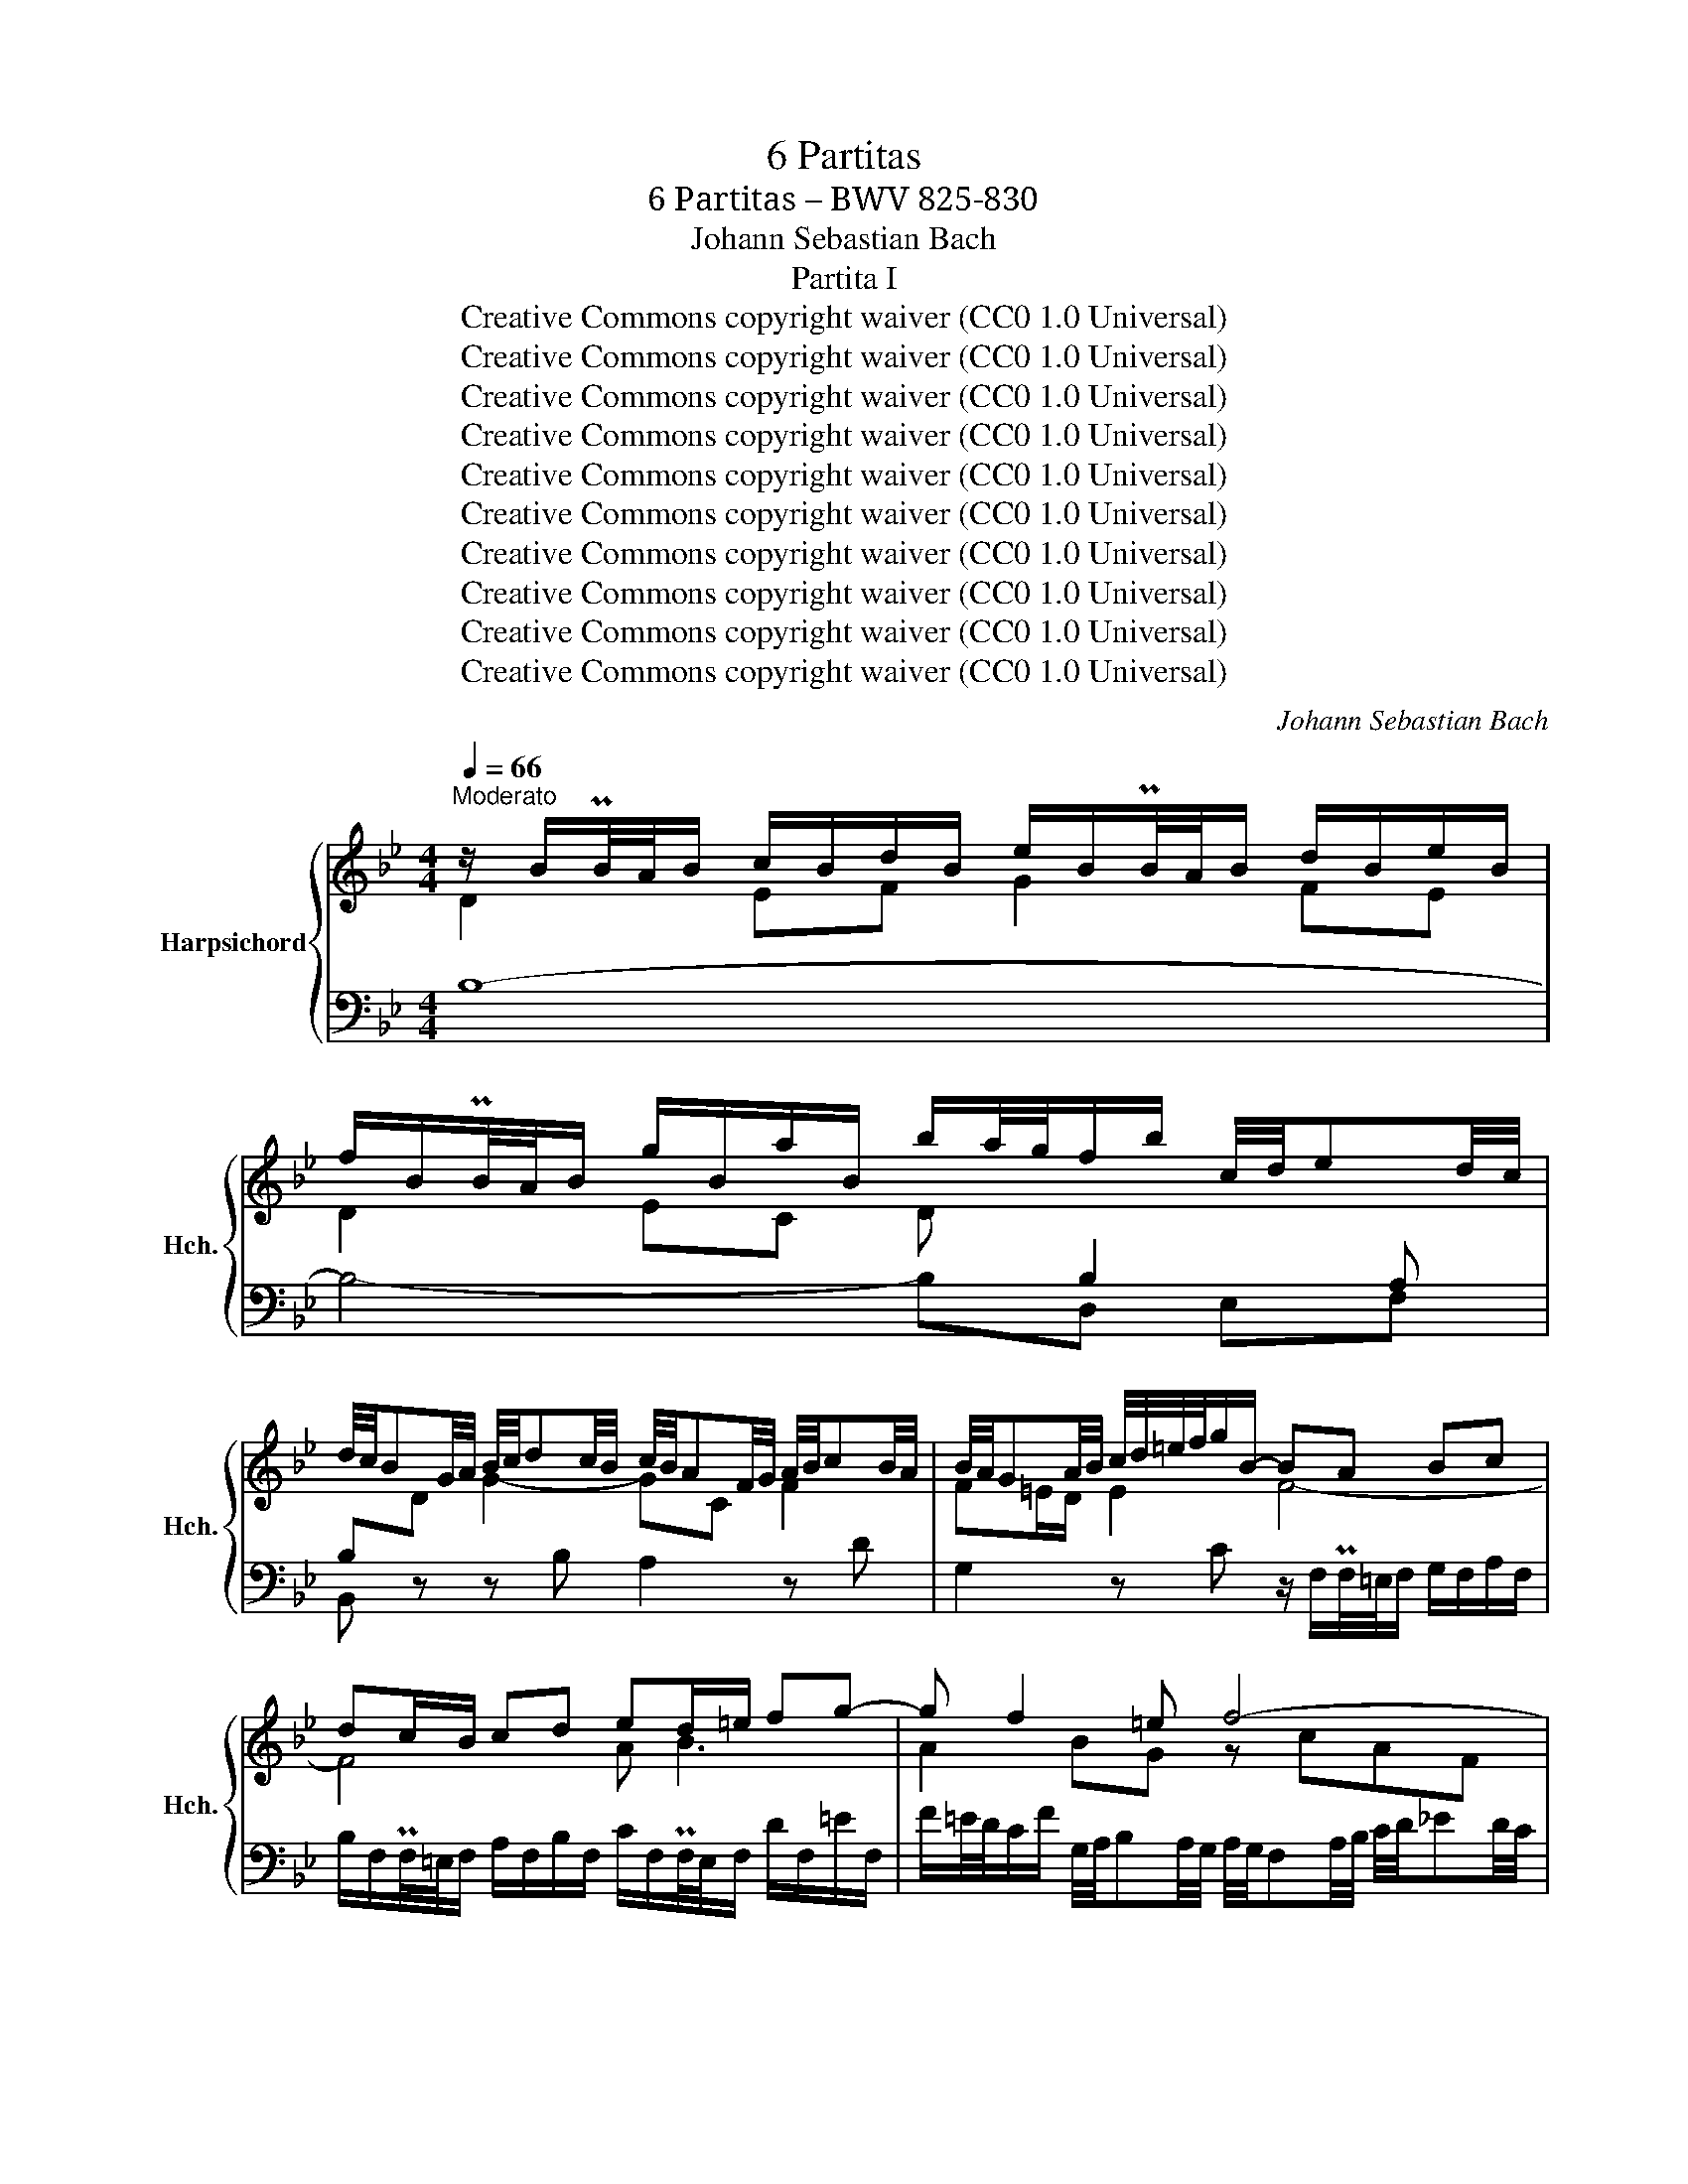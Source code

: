 X:1
T:6 Partitas
T:6 Partitas – BWV 825-830
T:Johann Sebastian Bach
T:Partita I
T:Creative Commons copyright waiver (CC0 1.0 Universal)
T:Creative Commons copyright waiver (CC0 1.0 Universal)
T:Creative Commons copyright waiver (CC0 1.0 Universal)
T:Creative Commons copyright waiver (CC0 1.0 Universal)
T:Creative Commons copyright waiver (CC0 1.0 Universal)
T:Creative Commons copyright waiver (CC0 1.0 Universal)
T:Creative Commons copyright waiver (CC0 1.0 Universal)
T:Creative Commons copyright waiver (CC0 1.0 Universal)
T:Creative Commons copyright waiver (CC0 1.0 Universal)
T:Creative Commons copyright waiver (CC0 1.0 Universal)
C:Johann Sebastian Bach
Z:Creative Commons copyright waiver (CC0 1.0 Universal)
%%score { ( 1 2 6 7 ) | ( 3 4 5 ) }
L:1/8
Q:1/4=66
M:4/4
K:Bb
V:1 treble nm="Harpsichord" snm="Hch."
V:2 treble 
V:6 treble 
V:7 treble 
V:3 bass 
V:4 bass 
V:5 bass 
V:1
"^Moderato" z/ B/PB/4A/4B/ c/B/d/B/ e/B/PB/4A/4B/ d/B/e/B/ | %1
 f/B/PB/4A/4B/ g/B/a/B/ b/a/4g/4f/b/ c/4d/4ed/4c/4 | %2
 d/4c/4BG/4A/4 B/4c/4dc/4B/4 c/4B/4AF/4G/4 A/4B/4cB/4A/4 | B/4A/4GA/4B/4 c/4d/4=e/4f/4g/B/- BA Bc | %4
 dc/B/ cd ed/=e/ fg- | g f2 =e f4- | ff dB eg c'2- | c'f b2- ba/g/ a/^f/g | ^ff ga Bg ab | %9
 cedc B/4c/4dc/4B/4 A/4B/4cB/4A/4 | B/d/Pd/4c/4d/ b2- ba- a/gf/ | %11
 =e/c/Pc/4=B/4c/ d/c/e/c/ f/c/Pc/4B/4c/ e/c/f/c/ | %12
 g/4f/4=ed/4c/4 b/4a/4gf/4e/4 c'/4e/4f/4g/4f/4e/4f/4d/4 Pe>f | %13
 f3/2A/4B/4 c/4d/4_ed/4c/4 d/4c/4Bd/4e/4 f/4g/4_ag/4f/4 | %14
 g/4f/4ed/4e/4 f/4g/4a/4b/4c'/e/ f/4e/4dc/4d/4 e/4f/4g/4a/4b/d/ | %15
 e/4d/4cd/4e/4 d/4c/4B/4A/4B/4A/4G/4F/4 d2- d>c | B/A/g fe db ag | fedc d/4c/4B/e/4d/4c/ BPA/>B/ | %18
[Q:1/4=65]"^.5" B/B/PB/4A/4B/ c/B/d/B/ e/B/PB/4A/4B/ d/B/e/B/ | %19
 f/B/PB/4A/4B/ g/B/a/B/[Q:1/4=64] b/a/4g/4f/b/ g/b/[Q:1/4=62]f/a/ | !fermata!b8 |][Q:1/4=84] f/ | %22
 f/d/B/A/ B/d/F/B/ D/F/B,/D/ F/ _A/d/f/ | g/e/B/A/ B/e/G/B/ E/G/B,/E/ G/ B/e/g/ | %24
 a/e/c/B/ c/e/A/c/ E/A/C/E/ A/ c/e/a/ | b/f/d/c/ d/f/B/d/ F/B/D/F/ z/ GF/ | %26
 z/ c/=E/D/ E/G/C/E/ z/ A,/C/_E/ D/C/c/D/ | E/G/c/=B/ c/e/A/c/ ^F/A/ c/e/ d/c/a/c/ | %28
 z/ c/B/A/ B/d/=e/f/ g/c/B/A/ B/g/B/f/ | B/f/=e/d/ e/g/a/b/ c'/f/e/d/ e/c'/e/b/ | %30
 =e/b/a/g/ f/a/e/a/ d/a/d/c/ B/d/A/d/ | G/a/g/f/ =e/g/d/g/ c/g/c/B/ A/c/G/c/ | %32
 F/g/f/=e/ d/f/c/f/ B/f/B/A/ G/B/F/B/ | P=E2 z C FG/A/ BPA/G/ | A2 z/ C/F/G/ A/F/=B/c/ d/F/c/B/ | %35
 c2 z G cd/=e/ fPe/d/ | =ef/g/ _aPg/f/ ga/b/ c'Pb/a/ | b/g/=e/c/ B/G/c/e/ f/c/A/F/ z/ G/B/e/ | %38
 f>_e d>d z/ d/c z/ A/B | %39
 AF z/ F=E/"^Need double dot to make\nthis bar complementary  to\nthe anacrucis\n" F7/2 :: c/ | %41
 c/A/F/=E/ F/A/C/F/ A,/C/[I:staff +1] F,/A,/C/[I:staff -1] _E/A/B/ | %42
 c/A/E/D/ E/A/C/E/ A,/C/[I:staff +1] ^F,/A,/D/[I:staff -1] ^F/A/c/ | B4- B/B/A/G/ A/c/^F/G/ | %44
 ^F2 C/E/A,/C/ ^F,/A,/D/F/ G/D/A/D/ | B2 F/_A/D/F/ =B,/D/G/=B/ c/G/d/G/ | %46
 E/G/A/=B/ c/e/_B/e/ _A/e/A/G/ F/A/E/A/ | D/F/G/A/ B/d/_A/d/ G/d/G/F/ E/G/D/G/ | %48
 C/E/F/G/ _A/c/G/c/ F/c/F/E/ D/F/C/F/ |[I:staff +1] P=B,2[I:staff -1] z G, CD/E/ FPE/D/ | %50
 E2 z/ G,/C/D/ E/C/^F/G/ A/C/G/F/ | G2 z D GA/=B/ cPB/A/ | =Bc/d/ ePd/c/ de/f/ gPf/e/ | %53
 f/d/=B/G/ F/D/G/B/ c/G/E/C/ z/ D/F/B/ | c/G/E/C/ E/G/c/d/ e/c/A/G/ A/c/F/c/ | %55
 d/f/B/A/ B/d/f/g/ _a/f/d/c/ d/f/B/f/ | g/b/e/d/ c/g/a/b/ c'/f/e/d/ e/f/c/e/ | %57
 d/_A/G/F/ =E/G/B/G/ =A/_e/d/c/ d/B/F/A/ | B/d/f/g/ _a/f/d/B/ z/ B/e/g/ b/g/=e/_d/ | %59
 z/ c/_e/a/ c'/a/_g/e/ d/b/=g/=e/ f/B/A/_e/ | %60
 d/_A/G/c/ B/F/E/=A/"^Need double dot to make\nthis bar complementary  to\nthe anacrucis\n" [DFB]7/2 :| %61
[M:3/4][Q:1/4=108] B | (3BdA (3BFB (3dfA | (3BdA (3BGB (3egA | (3Bfc (3dBd (3fbd | %65
 (3gAc (3fGB (3eFA | d2- (3dBd (3fdc | (3BdA (3BGB (3dgb | =e2- (3ece (3ged | %69
 (3c=e=B (3cAc (3eac' | f2- (3fdf a2- | (3adc (3Bdg (3cBA- | (3ABA (3GB=e (3AGF- | %73
 (3FGF (3=EGc (3FED | =E3 z/ =e/ Pe3/2d/4e/4 | (3fcA F>f Pf3/2=e/4f/4 | (3g=eB G>g Pg3/2f/4g/4 | %77
 (3_a=ef (3dfa (3=bc'f | (3=edc (3gec (3BAG | (3AcG (3AFA (3cfG | (3FA=E (3FDF (3AdE | %81
 (3DFC (3DB,D (3FBC | B,2- B,>G B,>G | PB,2- B,>B, (3GA,B, | (3A,CB, (3CF=E (3BAG | %85
 (3FA=E (3FCF (3AcE | (3FA=E (3FCF (3AcE | (3FA=E (3FCF (3Ac_E | (3DBG P=E3 F | %89
"^Add quaver rest\nto make full bar\n" [A,CF]4 z :: F | (3FA=E (3FCF (3AcG | (3AcG (3A^FA (3ceB | %93
 (3ceB (3cAc (3^fad | (3bc'e (3abd (3gac | P^f2- (3fdf (3adc | (3BdA (3BGB (3dgb | %97
 e2- (3ece (3gcB | (3AcG (3AFA (3cfa | d2- (3dBd (3fB_A | G>f e>b _a>d | E>d c>g f>=B | %102
 C>_B A>e d>G | (3^FAc (3edc a z | (3DGB (3dcB b z | (3^C=EG (3BAG =e>G | (3^FGA (3DFA (3cBA | %107
 (3gfe (3dcB (3Ac^F | G3 z/ B/ D>E | (3F_AE (3FAd f>A | (3GBF (3GBe g2- | (3gfe (3def (3GAB | %112
"^add dot" PA3 z/ A/ PA3/2G/4A/4 | (3BFD B,>B PB3/2A/4B/4 | (3cAE C>c Pc3/2B/4c/4 | %115
 (3_dAB (3GBd (3=efB | (3PAGF _e2- (3edc | (3_dgc (3dAB (3PE=DE | (3DFC (3DB,D (3FBE | %119
 (3FBE (3FDF (3BdA | (3BdA (3BFB (3df_A | (3Gec PA3 B | %122
"^duraton of bar is complementary\nto anacrusis, but I have hidden \nextra quaver to match IMSLP00789\n" [DFB]4 x |] %123
[M:3/4][Q:1/4=58] d>d d-d/4c/4B/4A/4 B/d/f/G/ | M_A>A A-A/4B/4A/4G/4 A/d/f/A/ | %125
 G/e/4d/4c/4d/4e/ F/d/A/B/ E/A/4B/4c/E/ | PE>D- DD/4F/4E/4D/4 E/4F/4G/4A/4B/G/ | %127
 F/=E/G/c/ c-c/4d/4_e/4d/4 c/B/A/4B/4G/ | G/^F/A/c/4e/4 e3/2d/4c/4 d/4c/4B/c/4B/4A/ | %129
 B3/4(3A/8G/8^F/8G/A/ B/G/4A/4B/4c/4d/ d/=e/4f/4g/4f/4e/4f/4 | %130
 g/4c/4B/4A/4B/g/"_tidier to\nmerge stems\non quaver\n" g-g/4f/4=e/4d/4 c/B/PB/A/ | %131
 A/C/4=E/4F/A/ A/F/4G/4A/c/ c/A/4B/4c/f/ | f/a/4g/4f/4=e/4d/ c/f/4e/4d/4c/4B/ A/c/4B/4A/4G/4F/ | %133
 d/4c/4B/4A/4B/G/ F3/4(3G/8F/8=E/8F/4D/4B/ PE>F | F2 F4 :: %135
 c>c c-c/4d/4c/4B/4 c/4B/4A/4B/4A/4G/4A/8G/8F/4 | %136
 f>f f-f/4g/4f/4e/4 f/4e/4d/4e/8d/8c/8d/8c/8B/8c/4A/4 | B/F/4A/4B/d/ e2 e/c/4d/4e/4d/4c/ | %138
 d>d d-d/4c/4B/4A/4 B/4F/4B/4c/4d/4e/4f/4g/4 | _a/4g/4f/4e/4d/4e/4f/ =B/d/f/a/ Pg-g/4f/4e/4d/4 | %140
 e/4d/4c/4B/4_A/4B/4c/ F/A/c/e/ Pd3/2c/4=B/4 | c/E/PE/4D/4E/ A/^F/PF/4=E/4F/ _e/=B/PB/4A/4B/ | %142
 c>c"_tidier to\nmerge stems\non quaver\n" c-c/4G/4A/4B/4 c/4d/4c/4B/4c/d/ | %143
"^I can not find a close match in Musescore for the \nornament in IMSLP 00789.  The symbol I have used\nmatches Barennreiter IMSLP03276 and is probably equivalent\nCzerny IMSLP62200 uses a trill line for the full duration of the\nnote, with intital grace note below\n" Pe6- | %144
 e6- | e/d/4c/4d/b/- b/a/4g/4a/c/- c/B/4A/4B/g/ | BPA/4G/4A/4c/4 F4- | %147
 F/B,/4C/4D/F/ F/D/4E/4F/_A/ A2- | A/G/4_A/4B/_d/ d/B/4c/4d/g/ g/B/=A/B/- | %149
 B/4D/4E/4F/4G/4A/4B/4c/4 d/e/4d/4c/4d/4e/4c/4 B/G/MA/B/ | B2 B4 |][M:3/4][Q:1/4=160] dBABFB | %152
 dBeBfB | cAGAFA | cFdFeF | d_AeGfF | gfaebd | cedcdB | cAGAFe | dBABFB | dBeBfB | cAGAFA | %162
 cFdFeF | dc=eBfA | GBFB=EB | AcAFC=E |1 F3 G/A/ B/A/B/c/ :|2 F6 |: af=efcf | afbfaf | gedece | %171
 fdfcf=B | c_e^fcac | Ac^FcDc | BedBcA | G3 A/B/ A/G/F/E/ | DBABfB | _aBgBfB | EBABgB | EBFBGB | %180
 cBd_AeG | fegdac | bagfed | cBAGFE |[I:staff +1] D[I:staff -1]fgfcf | =BfAfGf | %186
[I:staff +1] C[I:staff -1]efeBe | AeGeFe | dfdBFA |1 B2- B/c/d/e/ f/=e/f/g/ :|2 B6 |] %191
[M:3/4] B4 F2 | G2 _A2 z2 | G2 e2 d2 | c2 BAGF | B4 F2 | G2 _A2 z2 | G2 e2 d2 |{d} [Ac]6 :: f4 c2 | %200
 d2 e2 z2 | ^F2 d2 c2 | B2 AB G2 | e4 d2 | g2 f2 z2 |{B} A4 [FB]2 | %206
"^add matching \nrepeat mark\n" [FB]6 :| %207
[M:4/4]"^Correct misspelling of \"Gique\"" f2[I:staff +1] B,2 B,,2[I:staff -1] f2 | g2 _A2 G2 g2 | %209
 c2 _G2 F2 c2 | d2[I:staff +1] B,2 B,,2[I:staff -1] d2 | g2 A2 PG2 F2 | =E2 G2 C2 =e2 | %213
 f2 G2 PF2 =E2 | D2 F2 B,2 d2 | =e2 _D2 C2 e2 | f2 _D2 C2 f2 | g2 _D2 C2 g2 | _a2 _D2 C2 a2 | %219
 =B2[I:staff +1] _A,2 G,2[I:staff -1] B2 | c2[I:staff +1] _D,2 C,2[I:staff -1] B2 | %221
 _A2[I:staff +1] =B,2 C2 C,2 | F,,2[I:staff -1] F2 f4 :: a2 E2[I:staff +1] F,2[I:staff -1] a2 | %224
 b2 _A2[I:staff +1] B,2[I:staff -1] b2 | g2 B2 A2 g2 | ^f2 G2 A2 f2 | g2 E2 D2 g2 | a2 E2 D2 a2 | %229
 b2 E2 D2 b2 | c'2 E2 D2 c'2 | b2 ^f2 g2 ^c2 | d2 G2 ^F2 _E2 | D2 ^C2 D2[I:staff +1] D,2 | %234
 G,,2 D,2 G,2 B,2 |[I:staff -1] D2 F2 B2 d2 | E2 B2 g2 D2 | C2 F2 B,2 =e2 | f2 F2 f2 F2 | %239
 e2 F2 e2 F2 | d2 F2 d2 F2 | _d2 =E2 d2 E2 | c2 _E2 c2 E2 | _c2 D2 c2 D2 | B2 _D2 B2 D2 | %245
 A2 C2 A2 C2 | =G2 B,2 G2 B,2 | A2[I:staff +1] _G,2 F,2[I:staff -1] A2 | %248
 B2[I:staff +1] _G,2 F,2[I:staff -1] B2 | c2[I:staff +1] _G,2 F,2[I:staff -1] c2 | %250
 _d2[I:staff +1] _G,2 F,2[I:staff -1] d2 | =e2[I:staff +1] _D,2 C,2[I:staff -1] e2 | %252
 f2[I:staff +1] _G,,2 F,,2[I:staff -1] _e2 | _d2[I:staff +1] =E,2 F,2 F,,2 | %254
 B,,2[I:staff -1] B2 b4 |] %255
V:2
 D2 EF G2 FE | D2 EC D[I:staff +1] B,2 A, | B,[I:staff -1]D G2- GC F2 | F=E/D/ E2 F4- | F4 A B3 | %5
 A2 BG z cAF | B4- B2 z e | d2 z d c2- c>B | A/D/PD/4^C/4D/ =E/D/^F/D/ G/D/PD/4C/4D/ F/D/G/D/ | %9
 AcBA- AG- G^F | G z z/ d/Pd/4c/4d/ g/cc/ dB- | B=E FG AF GA | B=E FG A2 G2 | %13
 A[I:staff +1]C A,F, B,4- | B,G, C2- CF, B,2- | B,A,/G,/ A,2[I:staff -1] z/4 F/4G/4A/4B/F/ G/D/E- | %16
 Ee dc Bd cB | Ac B2- BC DE | DD EF z EDC | B,F EE D d[ce][ce] | [Bdf]8 |] x/ | x8 | x8 | x8 | x8 | %26
 x8 | x8 | x8 | x8 | x8 | x8 | x8 | x8 | z/ F/=E/D/[I:staff +1] C/B,/A,/G,/ x4 | %35
[I:staff -1] z/ A/G/F/ =E/D/C/_B,/ x4 | x8 | x8 | z/ B/A z/ A/B =E>F G>G | %39
 z/ =E/F/=B,/ C_B, [A,C]7/2 :: x/ | x8 | x8 | z/ A/G/^F/ G/B/D/=F/ E4 | z/ D/C/B,/ x6 | %45
 z/ G/F/E/ x6 | x8 | x8 | x8 | x8 | x/ C/=B,/A,/ z2 z4 | x8 | x8 | x8 | x8 | x8 | x8 | x8 | x8 | %59
 x8 | x15/2 :|[M:3/4] x | x6 | x6 | x6 | x6 | x6 | x6 | x6 | x6 | x6 | x6 | x6 | x6 | x6 | x6 | %76
 x6 | x6 | x6 | x6 | x6 | x6 | x6 | x6 | x6 | x6 | x6 | x6 | x6 | x5 :: x | x6 | x6 | x6 | x6 | %95
 x6 | x6 | x6 | x6 | x6 | x6 | x6 | x6 | x6 | x6 | x6 | x6 | x6 | x6 | x6 | x6 | x6 | x6 | x6 | %114
 x6 | x6 | x6 | x6 | x6 | x6 | x6 | x6 | x5 |][M:3/4] [FB]2 [FB] z z2 | F2 [DF] z z2 | E2 D2 x2 | %126
 x6 | x/ =E3/2 [EG] z x2 | x/ ^F3/2 [Fc] z x2 | x6 | x2 [GBc] z x2 | x6 | x6 | x6 | x6 :: %135
 [FA]2 [FA] z x2 | x2 [Bd] z x2 | x/ F3/2 z/ G/4A/4B/4A/4G/ A2 | z/4 c/4B/4A/4B [FB] x3 | x6 | x6 | %141
 x6 | x2 [CEG] x3 | x6 | x6 | x6 | x6 | x6 | x6 | x6 | x2 [DF]4 |][M:3/4] x6 | x6 | x6 | x6 | x6 | %156
 x6 | x6 | x6 | x6 | x6 | x6 | x6 | x6 | x6 | x6 |1 x6 :|2 x6 |: x6 | x6 | x6 | x6 | x6 | x6 | x6 | %175
 x6 | x6 | x6 | x6 | x6 | x6 | x6 | x6 | x6 | x6 | x6 | x6 | x6 | x6 |1 x6 :|2 x6 |][M:3/4] x6 | %192
 x6 | G2 A2 B2 | A2 x4 | F4 x2 | x6 | G2 A2 B2 | x6 :: A2 B2 c2 | B2 A2 G2 | ^F2 D2 A2 | %202
 G2 ^F2 G2 | B4 _A2 | G2 A2 B2 | F4 E2 | D6 :|[M:4/4] x8 | x8 | x8 | x8 | x8 | x8 | x8 | x8 | x8 | %216
 x8 | x8 | x8 | x8 | x8 | x8 | x8 :: x8 | x8 | x8 | x8 | x8 | x8 | x8 | x8 | x8 | x8 | x8 | x8 | %235
 x8 | x8 | x8 | x8 | x8 | x8 | x8 | x8 | x8 | x8 | x8 | x8 | x8 | x8 | x8 | x8 | x8 | x8 | x8 | %254
 x8 |] %255
V:3
 B,8- | B,4- B,D, E,F, | B,, z z B, A,2 z D | G,2 z C z/ F,/PF,/4=E,/4F,/ G,/F,/A,/F,/ | %4
 B,/F,/PF,/4=E,/4F,/ A,/F,/B,/F,/ C/F,/PF,/4E,/4F,/ D/F,/=E/F,/ | %5
 F/=E/4D/4C/F/ G,/4A,/4B,A,/4G,/4 A,/4G,/4F,A,/4B,/4 C/4D/4_ED/4C/4 | %6
 D/4C/4B,D/4E/4 F/4G/4_AG/4F/4 G/4F/4ED/4E/4 F/4G/4=A/4B/4c/E/ | %7
 F/4E/4DC/4D/4 E/4F/4G/4A/4B/D/ E/4D/4C/-C/4B,/4A,/4B,/4 C/4D/4E/4D/4C/4B,/4A,/4G,/4 | %8
 D/ z/ z z2[K:bass] D, z z2 | z/ D,/PD,/4^C,/4D,/ =E,/D,/^F,/D,/ G,B,,C,D, | %10
 G,, G,2 F, =E,F, B,,G,, | C, z z2 C, z z2 | z CD=E FB, CC, | F,, z z2 z F,D,B,, | %14
 E,2 z E, D,2 z G, | C,2 z F, B,,D, E,C, | %16
 F,/F,,/PF,,/4=E,,/4F,,/ G,,/F,,/A,,/F,,/ B,,/F,,/PF,,/4E,,/4F,,/ A,,/F,,/B,,/F,,/ | %17
 C,/F,,/PF,,/4=E,,/4F,,/ D,/F,,/_E,/F,,/ F,G,/E,/ F,F,, | z B,2 _A, B,B,A,G, | F,DDC B, x x2 | %20
 !fermata!B,,8 |] z/ | B,,2 z2 z4 | B,,2 z2 z4 | B,,2 z2 z4 | x2 x2 x2 B,A, | G,2 z2 ^F,2 z2 | %27
 G,2 z2 z4 | G,, G,2 F, =E, =E2 D | C C,2 B,, A,, A,2 G, | %30
 F,[I:staff -1]FAc B[I:staff +1]B,[I:staff -1]DF | %31
[I:staff +1] =E,[I:staff -1]=EGB A[I:staff +1]A,[I:staff -1]CE | %32
[I:staff +1] D,[I:staff -1]DFA G[I:staff +1]G,B,D | %33
 C,/C/B,/A,/ G,/F,/=E,/D,/ C,/A,/G,/F,/ E,/G,/C,/E,/ | C,, z z2 F,/=E,/D,/C,/ =B,,/G,/G,,/F,/ | %35
 C,, z z2 A,/C/[I:staff -1]F/E/[I:staff +1] _A,/D/C/=B,/ | %36
 G,/_B,/_D/C/ F,/C/B,/_A,/ =E,/B,/A,/G,/ F,/E,/=D,/C,/ |[I:staff -1] =EG[I:staff +1]CB, A,B,CC, | %38
 z/ D/C z/ C/D z/ A,/B, z/ F,/G, | z/ G,/_A,- A,G, F,7/2 :: z/ | F,,2 z2 z4 | ^F,,2 z2 z4 | %43
 G,,A,,B,,G,, C,B,,C,A,, | D,2 z2 z C,B,,A,, | G,,2 z2 z F,E,D, | %46
 C,[I:staff -1]CEG F[I:staff +1]F,_A,C | B,,B,[I:staff -1]DF E[I:staff +1]E,G,B, | %48
 _A,,_A,CE DD,F,A, | z/ G,/F,/E,/ D,/C,/=B,,/A,,/ G,,/E,/D,/C,/ B,,/D,/G,,/B,,/ | %50
 G,,, z G,/F,/E,/D,/ C,/_B,,/A,,/G,,/ ^F,,/D,/D,,/C,/ | %51
 z/[I:staff -1] E/D/C/[I:staff +1] =B,/A,/G,/F,/ E,/G,/C/D/ ^F,/[I:staff -1]E/D/C/ | %52
 G,/D/E/F/ A,/G/F/E/ =B,/F/E/D/ C/E/D/C/ | DF[I:staff +1]G,F, E,F,G,G,, | C,G,CB, A,CF,A, | %55
 B,,D,F,B, D[I:staff -1]F[I:staff +1]B,D |[I:staff -1] E[I:staff +1]DCB, A,CF,A, | %57
 B,DG,C F,B,E,F, | B,,_A,D[I:staff -1]F[I:staff +1] B,,B,[I:staff -1]EG | %59
[I:staff +1] B,,C[I:staff -1]EA B/[I:staff +1]D/C/B,/[I:staff -1] F[I:staff +1]F, | %60
 z[I:staff -1] E[I:staff +1]DC B,7/2 :|[M:3/4] z | B,3 z/ D/ B,>D | G,3 z/ E/ B,>E | %64
 D,3 z/ F/ D>F | E>E, D,>D C>C, | (3B,,D,A,, (3B,,F,,B,, (3D,F,A,, | G,,2- G,,>D, B,,>G,, | %68
 (3C,=E,=B,, (3C,G,,C, (3E,G,_B,, | A,,2- A,,>=E, C,>A,, | (3D,F,C, (3D,A,,D, (3F,A,C, | %71
 B,,>A, G,>B,, A,,>F, | G,,>F, =E,>G,, F,,>D, | =E,,>D, C,>E,, D,,>=B,, | %74
 (3C,,=E,,G,, (3C,=E,G, (3B,,A,,G,, | (3C,,F,,A,, (3C,F,A, (3C,B,,A,, | %76
 (3C,,G,,C, (3=E,G,B, (3E,D,C, | [C,,=B,,]2 z2 z2 | [C,,C,]2 z z/ C,/ D,>=E, | %79
 (3F,A,C (3F,A,C (3=E,A,C | (3D,F,A, (3D,F,A, (3C,F,A, | (3B,,D,F, (3B,,D,F, (3A,,D,F, | %82
 (3G,,B,,D, (3G,,B,,D, (3F,,B,,D, | (3=E,,G,,C, (3=E,G,F, (3E,D,C, | F,>D, A,,>B,, C,>C,, | %85
 F,,>C, A,,>C, F,,>A,, | D,,>C, A,,>C, F,,>A,, | A,,,>C, A,,>C, F,,>A,, | B,,,>B,, C,2 C,,2 | %89
 F,,4 z :: z | F,3 z/ A,/ C>_E | E,3 z/ ^F,/ A,>C | D,3 z/ A,/ D>^F | G>G, F,>F E>E, | %95
 (3D,^F,A,[I:staff -1] (3D^FA c[I:staff +1] z | (3G,,B,,D, (3G,B,D[I:staff -1] F[I:staff +1] z | %97
 (3C,E,G,[I:staff -1] (3CEG B[I:staff +1] z | (3F,,A,,C, (3F,A,C[I:staff -1] E[I:staff +1] z | %99
 (3B,,D,F, (3B,[I:staff -1]DF _A[I:staff +1] z | (3z ED (3CEG (3FDB,- | (3B,CB, (3_A,CE (3D=B,G,- | %102
 (3G,A,G, (3^F,A,C (3B,G,E,- | (3E,CA, (3^F,G,A, (3E,D,C, | (3B,,G,D, (3B,,C,D, (3G,,^F,,=E,, | %105
 D,,>^C, D,,>C, D,,>C, | D,,3 z/ E,/ D,>C, | B,,>^F, G,>C, D,>D,, | %108
 (3G,,B,,^F,, (3G,,D,,G,, (3B,,D,G,, | D,,2 z z/ B,,/ (3D,F,B,, | E,2- (3E,G,E, (3C,E,G,, | %111
 A,,>F, D>D, E,>C, | (3F,,A,,C, (3F,A,C (3E,D,C, | (3F,,B,,D, (3F,B,D (3F,E,D, | %114
 (3F,,C,F, (3A,CE (3A,G,F, | [F,,=E,]2 z2 z2 | [F,,-F,]2 (3F,,A,,C, (3F,G,A, | %117
 B,>A, B,>=E, F,>F,, | (3B,,D,E, (3F,D,C, (3B,,D,G, | G,,2 z2 z2 | (3D,,B,,C, (3D,C,B,, (3F,D,B,, | %121
 E,,>E, F,2 F,,2 | B,,4 x |][M:3/4] D2 B,2 z2 | D2 B,2 z2 | B,2 B,2 C2 | C2 [F,B,]2 z2 | %127
 C2 G,2 z2 | C2 A,2 z2 | D2 G,2 z2 | C2 =E,2 z2 | F,2 F,,2 =E,2 | D,2 D,,2 C,2 | B,,2 C,2 C,,2 | %134
 z z/ A,,/4C,/4 F,4 :: [A,C]2 F,2 z2 | A,2 E,2 z2 | D,2 C,2 F,2 | B,2 B,2 z2 | D2 D2 z2 | %140
 C2 C2 z2 | =A,2 G,2 G,2- | G,2 C,2 z2 | C,/D,/E,/G,/ C/G,/F,/E,/ D,/C,/B,,/G,/ | %144
 A,,/B,,/C,/F,/ A,/C/B,/A,/ G,/F,/F/A,/ | B,>G =E>F G,>E | F,2- F,3/2(3G,/4F,/4E,/4 PE,>D, | %147
 D,2 D,,>D,"^See\nbar 21\n" PC,>B,, | E,2"_Add double dot\n""^See\nbar 21\n" P=E,7/2 D,/4E,/4 | %149
 F,2 E,2 F,2 | z z/ D,/4F,/4 B,4 |][M:3/4] B,2 F,2 D,2 | B,,2 C,2 D,2 | A,,2 C,2 F,2 | %154
 A,2 B,A,G,F, | B,2 C2 D2 |[I:staff -1] E2 F2 G2 | A2 B2[I:staff +1] B,2 | %158
[I:staff -1] F2[I:staff +1] F,2 A,2 | B,2 F,2 D,2 | B,,2 C,2 D,2 | A,,2 C,2 F,2 | A,2 B,A,G,F, | %163
 B,2 C2 D2 | =E,2 D,2 C,2 | F,2 B,,2 C,2 |1 F,,A,,C,F,G,A, :|2 F,2 C,2 A,,2 |: F,,2 C,2 F,2 | %169
 E,2 D,2 B,,2 | E,2 G,2 _A,2 | D,2 G,2 G,,2 | C,2 A,2 G,2 | ^F,2 D,2 F,2 | G,2 B,,2 D,2 | %175
 G,,A,,B,,C,D,E, | F,2 E,2 D,2 | F,2 E,2 D,2 | G,2 F,2 E,2 | G,2 F,2 E,2 | _A,2 B,2 C2 | %181
 D2[I:staff -1] E2 F2 | G2 A2 B2 | F2[I:staff +1] F,2 A,2 | D2 D,2 F,2 | G,2 A,2 =B,2 | %186
 C2 C,2 E,2 | F,2 G,2 A,2 | B,2 E,2 F,2 |1 B,,D,C,B,,A,,G,, :|2 B,,6 |][M:3/4] z2 C2 D2 | E4 D2- | %193
 E4 F2- | F2 C2 E2- | E2 C2 D2 | E4 D2- | E4 F2 | F6 :: C4 F2- | F2 C4- | C2 B,A,G,^F, | %202
 G,2 D,2 G,,2 | z2 A,2 B,2- | B,2 C2 D2- | D2 C2 x2 | B,6 :| %207
[M:4/4] (3z[I:staff -1] DB[I:staff +1] (3z[I:staff -1] DB[I:staff +1] (3z[I:staff -1] DB[I:staff +1] (3z[I:staff -1] DB | %208
[I:staff +1] (3z[I:staff -1] EB[I:staff +1] (3z[I:staff -1] EB[I:staff +1] (3z[I:staff -1] EB[I:staff +1] (3z[I:staff -1] EB | %209
[I:staff +1] (3z[I:staff -1] EA[I:staff +1] (3z[I:staff -1] EA[I:staff +1] (3z[I:staff -1] EA[I:staff +1] (3z[I:staff -1] EA | %210
[I:staff +1] (3z[I:staff -1] FB[I:staff +1] (3z[I:staff -1] FB[I:staff +1] (3z[I:staff -1] FB[I:staff +1] (3z[I:staff -1] FB | %211
[I:staff +1] (3z[I:staff -1] Bd[I:staff +1] (3z[I:staff -1] Bd[I:staff +1] (3z[I:staff -1] Bd[I:staff +1] (3z[I:staff -1] Bd | %212
[I:staff +1] (3z[I:staff -1] Bc[I:staff +1] (3z[I:staff -1] Bc[I:staff +1] (3z[I:staff -1] Bc[I:staff +1] (3z[I:staff -1] Bc | %213
[I:staff +1] (3z[I:staff -1] Ac[I:staff +1] (3z[I:staff -1] Ac[I:staff +1] (3z[I:staff -1] Ac[I:staff +1] (3z[I:staff -1] Ac | %214
[I:staff +1] (3z[I:staff -1] AB[I:staff +1] (3z[I:staff -1] AB[I:staff +1] (3z[I:staff -1] AB[I:staff +1] (3z[I:staff -1] AB | %215
[I:staff +1] (3z[I:staff -1] GB[I:staff +1] (3z[I:staff -1] GB[I:staff +1] (3z[I:staff -1] GB[I:staff +1] (3z[I:staff -1] GB | %216
[I:staff +1] (3z[I:staff -1] F_A[I:staff +1] (3z[I:staff -1] FA[I:staff +1] (3z[I:staff -1] FA[I:staff +1] (3z[I:staff -1] FA | %217
[I:staff +1] (3z[I:staff -1] =EG[I:staff +1] (3z[I:staff -1] EG[I:staff +1] (3z[I:staff -1] EG[I:staff +1] (3z[I:staff -1] EG | %218
[I:staff +1] (3z[I:staff -1] =EF[I:staff +1] (3z[I:staff -1] EF[I:staff +1] (3z[I:staff -1] EF[I:staff +1] (3z[I:staff -1] EF | %219
[I:staff +1] (3z[I:staff -1] DF[I:staff +1] (3z[I:staff -1] DF[I:staff +1] (3z[I:staff -1] DF[I:staff +1] (3z[I:staff -1] DF | %220
[I:staff +1] (3z[I:staff -1] =EG[I:staff +1] (3z[I:staff -1] EG[I:staff +1] (3z[I:staff -1] EG[I:staff +1] (3z[I:staff -1] EG | %221
[I:staff +1] (3z[I:staff -1] =EF[I:staff +1] (3z[I:staff -1] EF[I:staff +1] (3z[I:staff -1] EF[I:staff +1] (3z[I:staff -1] EF | %222
[I:staff +1] (3z A,C (3z[I:staff -1] Ac[I:staff +1] x4 :: %223
 (3z[I:staff -1] Fc[I:staff +1] (3z[I:staff -1] Fc[I:staff +1] (3z[I:staff -1] Fc[I:staff +1] (3z[I:staff -1] Fc | %224
[I:staff +1] (3z[I:staff -1] Fd[I:staff +1] (3z[I:staff -1] Fd[I:staff +1] (3z[I:staff -1] Fd[I:staff +1] (3z[I:staff -1] Fd | %225
[I:staff +1] (3z[I:staff -1] Ed[I:staff +1] (3z[I:staff -1] Ed[I:staff +1] (3z[I:staff -1] Ec[I:staff +1] (3z[I:staff -1] Ec | %226
[I:staff +1] (3z[I:staff -1] Dc[I:staff +1] (3z[I:staff -1] =Ec[I:staff +1] (3z[I:staff -1] ^Fc[I:staff +1] (3z[I:staff -1] Ac | %227
[I:staff +1] (3z[I:staff -1] GB[I:staff +1] (3z[I:staff -1] GB[I:staff +1] (3z[I:staff -1] GB[I:staff +1] (3z[I:staff -1] GB | %228
[I:staff +1] (3z[I:staff -1] ^FA[I:staff +1] (3z[I:staff -1] FA[I:staff +1] (3z[I:staff -1] FA[I:staff +1] (3z[I:staff -1] FA | %229
[I:staff +1] (3z[I:staff -1] ^FG[I:staff +1] (3z[I:staff -1] FG[I:staff +1] (3z[I:staff -1] FG[I:staff +1] (3z[I:staff -1] FG | %230
[I:staff +1] (3z[I:staff -1] ^FA[I:staff +1] (3z[I:staff -1] FA[I:staff +1] (3z[I:staff -1] FA[I:staff +1] (3z[I:staff -1] FA | %231
[I:staff +1] (3z[I:staff -1] GB[I:staff +1] (3z[I:staff -1] Ac[I:staff +1] (3z[I:staff -1] Bd[I:staff +1] (3z[I:staff -1] G=e | %232
[I:staff +1] (3z[I:staff -1] A^f[I:staff +1] (3z[I:staff -1] Bg[I:staff +1] (3z[I:staff -1] ca[I:staff +1] (3z[I:staff -1] cf | %233
[I:staff +1] (3z[I:staff -1] =Bg[I:staff +1] (3z[I:staff -1] _B=e[I:staff +1] (3z[I:staff -1] A^f[I:staff +1] (3z[I:staff -1] cf | %234
[I:staff +1] (3z[I:staff -1] Bg[I:staff +1] (3z[I:staff -1] Bg[I:staff +1] (3z[I:staff -1] Bg[I:staff +1] (3z[I:staff -1] Bg | %235
[I:staff +1] (3z[I:staff -1] _Af[I:staff +1] (3z[I:staff -1] Af[I:staff +1] (3z[I:staff -1] Af[I:staff +1] (3z[I:staff -1] Af | %236
[I:staff +1] (3z[I:staff -1] Ge[I:staff +1] (3z[I:staff -1] Ge[I:staff +1] (3z[I:staff -1] Ge[I:staff +1] (3z[I:staff -1] Ge | %237
[I:staff +1] (3z[I:staff -1] Ae[I:staff +1] (3z[I:staff -1] Ae[I:staff +1] (3z[I:staff -1] Bd[I:staff +1] (3z[I:staff -1] B_d | %238
[I:staff +1] (3z[I:staff -1] Ac[I:staff +1] (3z[I:staff -1] Ac[I:staff +1] (3z[I:staff -1] Ac[I:staff +1] (3z[I:staff -1] Ac | %239
[I:staff +1] (3z[I:staff -1] Ac[I:staff +1] (3z[I:staff -1] Ac[I:staff +1] (3z[I:staff -1] Ac[I:staff +1] (3z[I:staff -1] Ac | %240
[I:staff +1] (3z[I:staff -1] _A=B[I:staff +1] (3z[I:staff -1] AB[I:staff +1] (3z[I:staff -1] AB[I:staff +1] (3z[I:staff -1] AB | %241
[I:staff +1] (3z[I:staff -1] G_B[I:staff +1] (3z[I:staff -1] GB[I:staff +1] (3z[I:staff -1] GB[I:staff +1] (3z[I:staff -1] GB | %242
[I:staff +1] (3z[I:staff -1] _G=A[I:staff +1] (3z[I:staff -1] GA[I:staff +1] (3z[I:staff -1] GA[I:staff +1] (3z[I:staff -1] GA | %243
[I:staff +1] (3z[I:staff -1] F_A[I:staff +1] (3z[I:staff -1] FA[I:staff +1] (3z[I:staff -1] FA[I:staff +1] (3z[I:staff -1] FA | %244
[I:staff +1] (3z[I:staff -1] =EG[I:staff +1] (3z[I:staff -1] EG[I:staff +1] (3z[I:staff -1] EG[I:staff +1] (3z[I:staff -1] EG | %245
[I:staff +1] (3z[I:staff -1] _E_G[I:staff +1] (3z[I:staff -1] EG[I:staff +1] (3z[I:staff -1] EG[I:staff +1] (3z[I:staff -1] EG | %246
[I:staff +1] (3z[I:staff -1] _D=E[I:staff +1] (3z[I:staff -1] DE[I:staff +1] (3z[I:staff -1] DE[I:staff +1] (3z[I:staff -1] DE | %247
[I:staff +1] (3z[I:staff -1] C_E[I:staff +1] (3z[I:staff -1] CE[I:staff +1] (3z[I:staff -1] CE[I:staff +1] (3z[I:staff -1] CE | %248
[I:staff +1] (3z B,_D (3z B,D (3z B,D (3z B,D | (3z A,C (3z A,C (3z A,C (3z A,C | %250
 (3z A,B, (3z A,B, (3z A,B, (3z A,B, | (3z G,B, (3z G,B, (3z G,B, (3z G,B, | %252
 (3z A,C (3z A,C (3z A,C (3z A,C | (3z A,B, (3z A,B, (3z A,B, (3z A,B, | %254
 (3z[I:staff -1] =DF[I:staff +1] (3z[I:staff -1] df[I:staff +1] x4 |] %255
V:4
 x8 | x8 | x8 | x8 | x8 | x8 | x8 | G,4 x4 | x4[K:bass] x4 | x8 | x8 | x8 | x8 | x8 | x8 | x8 | %16
 x8 | x8 | B,, z z2 B,, z z2 | B,, z z2 z D,,E,,F,, | B,,,8 |] x/ | x8 | x8 | x8 | B,,2 z2 z4 | %26
 B,,2 z2 A,,2 z2 | G,,2 z2 z4 | x8 | x8 | x8 | x8 | x8 | x8 | x8 | x8 | x8 | x8 | %38
 F,>A, B,>A, G,>F, =E,>E, | F,>D, C,C,, F,,7/2 :: x/ | x8 | x8 | x8 | x8 | x8 | x8 | x8 | x8 | %49
 G,,2 z2 x4 | x8 | G,,, z z2 x4 | x8 | x8 | x8 | x8 | x8 | x8 | x8 | x8 | B,4 B,,7/2 :|[M:3/4] x | %62
 x6 | x6 | x6 | x6 | x6 | x6 | x6 | x6 | x6 | x6 | x6 | x6 | x6 | x6 | x6 | x2 z2 z2 | x6 | x6 | %80
 x6 | x6 | x6 | x6 | x6 | x6 | x6 | x6 | x6 | x5 :: x | x6 | x6 | x6 | x6 | x6 | x6 | x6 | x6 | %99
 x6 | x6 | x6 | x6 | x6 | x6 | x6 | x6 | x6 | x6 | x6 | x6 | x6 | x6 | x6 | x6 | x2 z2 z2 | x6 | %117
 x6 | x6 | x6 | x6 | x6 | x5 |][M:3/4] B,2 B,,2 z2 | B,2 B,,2 z2 | z2 z2 B,A, | B,F, B,,2 z2 | %127
 B,2 B,,2 z2 | A,2 A,,2 z2 | G,2 G,,2 F,2 | =E,2 =E,,2 z2 | x6 | x6 | x6 | F,,6 :: F,2 F,,2 z2 | %136
 E,2 E,,2 z2 | x6 | x2 B,,2 z2 | =B,2 G,2 z2 | C,2 _A,2 z2 | ^F,2 G,2 G,,2 | C,2 C,,2 z2 | x6 | %144
 x6 | x6 | x6 | x6 | x6 | x6 | B,,6 |][M:3/4] x6 | x6 | x6 | x6 | x6 | x6 | x6 | x6 | x6 | x6 | %161
 x6 | x6 | x6 | x6 | x6 |1 x6 :|2 x6 |: x6 | x6 | x6 | x6 | x6 | x6 | x6 | x6 | x6 | x6 | x6 | x6 | %180
 x6 | x6 | x6 | x6 | x6 | x6 | x6 | x6 | x6 |1 x6 :|2 x6 |][M:3/4] B,6- | B,6 | D2 C2 B,2 | %194
 F,4 z2 | B,6- | B,6 | D2 C2 B,2 | F,6 :: F,2 G,2 A,2 | B,4 B,2 | A,2 ^F,2 D,2 | G,6- | G,4 F,2 | %204
 E,4 D,2 | F,6 | B,,6 :|[M:4/4] x8 | x8 | x8 | x8 | x8 | x8 | x8 | x8 | x8 | x8 | x8 | x8 | x8 | %220
 x8 | x8 | x8 :: x8 | x8 | x8 | x8 | x8 | x8 | x8 | x8 | x8 | x8 | x8 | x8 | x8 | x8 | x8 | x8 | %239
 x8 | x8 | x8 | x8 | x8 | x8 | x8 | x8 | x8 | x8 | x8 | x8 | x8 | x8 | x8 | x8 |] %255
V:5
 x8 | x8 | x8 | x8 | x8 | x8 | x8 | x8 | x4[K:bass] x4 | x8 | x8 | x8 | x8 | x8 | x8 | x8 | x8 | %17
 x8 | x4 G,G,F,E, | D,_A, G,_G, F,D,E,F, | x8 |] x/ | x8 | x8 | x8 | x8 | x8 | x8 | x8 | x8 | x8 | %31
 x8 | x8 | x8 | x8 | x8 | x8 | x8 | x8 | x15/2 :: x/ | x8 | x8 | x8 | x8 | x8 | x8 | x8 | x8 | x8 | %50
 x8 | x8 | x8 | x8 | x8 | x8 | x8 | x8 | x8 | x8 | x15/2 :|[M:3/4] x | x6 | x6 | x6 | x6 | x6 | %67
 x6 | x6 | x6 | x6 | x6 | x6 | x6 | x6 | x6 | x6 | x6 | x6 | x6 | x6 | x6 | x6 | x6 | x6 | x6 | %86
 x6 | x6 | x6 | x5 :: x | x6 | x6 | x6 | x6 | x6 | x6 | x6 | x6 | x6 | x6 | x6 | x6 | x6 | x6 | %105
 x6 | x6 | x6 | x6 | x6 | x6 | x6 | x6 | x6 | x6 | x6 | x6 | x6 | x6 | x6 | x6 | x6 | x5 |] %123
[M:3/4] x6 | x6 | x6 | x6 | x6 | x6 | x6 | x6 | x6 | x6 | x6 | x6 :: x6 | x6 | x6 | x6 | x6 | x6 | %141
 x6 | x6 | x6 | x6 | x6 | x6 | x6 | x6 | x6 | x6 |][M:3/4] x6 | x6 | x6 | x6 | x6 | x6 | x6 | x6 | %159
 x6 | x6 | x6 | x6 | x6 | x6 | x6 |1 x6 :|2 x6 |: x6 | x6 | x6 | x6 | x6 | x6 | x6 | x6 | x6 | x6 | %178
 x6 | x6 | x6 | x6 | x6 | x6 | x6 | x6 | x6 | x6 | x6 |1 x6 :|2 x6 |][M:3/4] x6 | E2 F4 | x6 | x6 | %195
 x6 | E2 F4 | x6 | x6 :: x6 | x6 | x6 | x6 | x6 | x6 | x6 | x6 :|[M:4/4] x8 | x8 | x8 | x8 | x8 | %212
 x8 | x8 | x8 | x8 | x8 | x8 | x8 | x8 | x8 | x8 | x8 :: x8 | x8 | x8 | x8 | x8 | x8 | x8 | x8 | %231
 x8 | x8 | x8 | x8 | x8 | x8 | x8 | x8 | x8 | x8 | x8 | x8 | x8 | x8 | x8 | x8 | x8 | x8 | x8 | %250
 x8 | x8 | x8 | x8 | x8 |] %255
V:6
 x8 | x8 | x8 | x8 | x8 | x8 | x8 | x8 | x8 | x8 | x8 | x8 | x8 | x8 | x8 | x8 | x8 | x8 | x8 | %19
 x8 | x8 |] x/ | x8 | x8 | x8 | x8 | x8 | x8 | x8 | x8 | x8 | x8 | x8 | x8 | x8 | x8 | x8 | x8 | %38
 x8 | x15/2 :: x/ | x8 | x8 | x8 | x8 | x8 | x8 | x8 | x8 | x8 | x8 | x8 | x8 | x8 | x8 | x8 | x8 | %57
 x8 | x8 | x8 | x15/2 :|[M:3/4] x | x6 | x6 | x6 | x6 | x6 | x6 | x6 | x6 | x6 | x6 | x6 | x6 | %74
 x6 | x6 | x6 | x6 | x6 | x6 | x6 | x6 | x6 | x6 | x6 | x6 | x6 | x6 | x6 | x5 :: x | x6 | x6 | %93
 x6 | x6 | x6 | x6 | x6 | x6 | x6 | x6 | x6 | x6 | x6 | x6 | x6 | x6 | x6 | x6 | x6 | x6 | x6 | %112
 x6 | x6 | x6 | x6 | x6 | x6 | x6 | x6 | x6 | x6 | x5 |][M:3/4] x6 | x6 | x6 | x6 | x G x4 | %128
 x A x4 | x6 | x6 | x6 | x6 | x6 | x6 :: x6 | x6 | x B x4 | x6 | x6 | x6 | x6 | x6 | x6 | x6 | x6 | %146
 x6 | x6 | x6 | x6 | x6 |][M:3/4] x6 | x6 | x6 | x6 | x6 | x6 | x6 | x6 | x6 | x6 | x6 | x6 | x6 | %164
 x6 | x6 |1 x6 :|2 x6 |: x6 | x6 | x6 | x6 | x6 | x6 | x6 | x6 | x6 | x6 | x6 | x6 | x6 | x6 | x6 | %183
 x6 | x6 | x6 | x6 | x6 | x6 |1 x6 :|2 x6 |][M:3/4] x6 | x6 | x6 | x6 | x6 | x6 | x6 | x6 :: x6 | %200
 x6 | x6 | x6 | x6 | x6 | x6 | x6 :|[M:4/4] x8 | x8 | x8 | x8 | x8 | x8 | x8 | x8 | x8 | x8 | x8 | %218
 x8 | x8 | x8 | x8 | x8 :: x8 | x8 | x8 | x8 | x8 | x8 | x8 | x8 | x8 | x8 | x8 | x8 | x8 | x8 | %237
 x8 | x8 | x8 | x8 | x8 | x8 | x8 | x8 | x8 | x8 | x8 | x8 | x8 | x8 | x8 | x8 | x8 | x8 |] %255
V:7
 x8 | x8 | x8 | x8 | x8 | x8 | x8 | x8 | x8 | x8 | x8 | x8 | x8 | x8 | x8 | x8 | x8 | x8 | x8 | %19
 x8 | x8 |] x/ | x8 | x8 | x8 | x8 | x8 | x8 | x8 | x8 | x8 | x8 | x8 | x8 | x8 | x8 | x8 | x8 | %38
 x8 | x15/2 :: x/ | x8 | x8 | x8 | x8 | x8 | x8 | x8 | x8 | x8 | x8 | x8 | x8 | x8 | x8 | x8 | x8 | %57
 x8 | x8 | x8 | x15/2 :|[M:3/4] x | x6 | x6 | x6 | x6 | x6 | x6 | x6 | x6 | x6 | x6 | x6 | x6 | %74
 x6 | x6 | x6 | x6 | x6 | x6 | x6 | x6 | x6 | x6 | x6 | x6 | x6 | x6 | x6 | x5 :: x | x6 | x6 | %93
 x6 | x6 | x6 | x6 | x6 | x6 | x6 | x6 | x6 | x6 | x6 | x6 | x6 | x6 | x6 | x6 | x6 | x6 | x6 | %112
 x6 | x6 | x6 | x6 | x6 | x6 | x6 | x6 | x6 | x6 | x5 |][M:3/4] x6 | x6 | x6 | x6 | x6 | %128
 x3/2 c/ x4 | x6 | x6 | x6 | x6 | x6 | x6 :: x6 | x6 | x6 | x6 | x6 | x6 | x6 | x6 | x6 | x6 | x6 | %146
 x6 | x6 | x6 | x6 | x6 |][M:3/4] x6 | x6 | x6 | x6 | x6 | x6 | x6 | x6 | x6 | x6 | x6 | x6 | x6 | %164
 x6 | x6 |1 x6 :|2 x6 |: x6 | x6 | x6 | x6 | x6 | x6 | x6 | x6 | x6 | x6 | x6 | x6 | x6 | x6 | x6 | %183
 x6 | x6 | x6 | x6 | x6 | x6 |1 x6 :|2 x6 |][M:3/4] x6 | x6 | x6 | x6 | x6 | x6 | x6 | x6 :: x6 | %200
 x6 | x6 | x6 | x6 | x6 | x6 | x6 :|[M:4/4] x8 | x8 | x8 | x8 | x8 | x8 | x8 | x8 | x8 | x8 | x8 | %218
 x8 | x8 | x8 | x8 | x8 :: x8 | x8 | x8 | x8 | x8 | x8 | x8 | x8 | x8 | x8 | x8 | x8 | x8 | x8 | %237
 x8 | x8 | x8 | x8 | x8 | x8 | x8 | x8 | x8 | x8 | x8 | x8 | x8 | x8 | x8 | x8 | x8 | x8 |] %255

